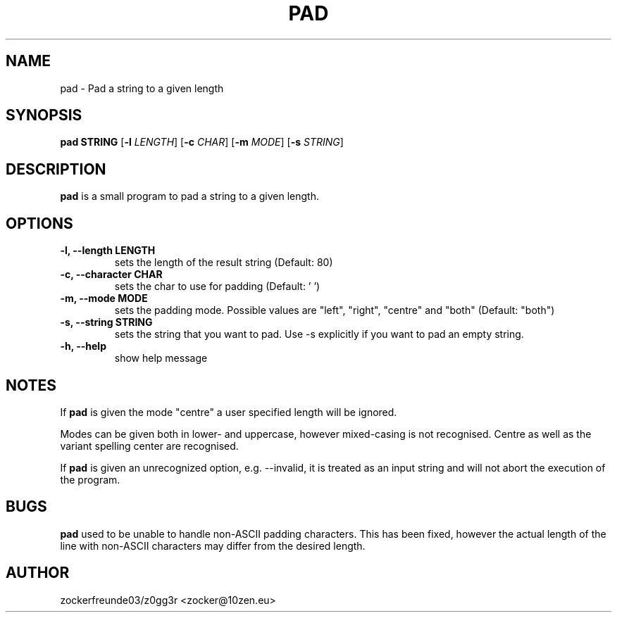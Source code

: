 .TH PAD 1 2022-12-09 GNU

.SH NAME
pad \- Pad a string to a given length

.SH SYNOPSIS
.B pad STRING
[\fB\-l\fR \fILENGTH\fR]
[\fB\-c\fR \fICHAR\fR]
[\fB\-m\fR \fIMODE\fR]
[\fB\-s\fR \fISTRING\fR]

.SH DESCRIPTION
.B pad
is a small program to pad a string to a given length.

.SH OPTIONS
.TP
.B \-l, \-\-length LENGTH
sets the length of the result string (Default: 80)
.TP
.B \-c, \-\-character CHAR
sets the char to use for padding (Default: ' ')
.TP
.B \-m, \-\-mode MODE
sets the padding mode. Possible values are "left", "right", "centre" and "both" (Default: "both")
.TP
.B \-s, \-\-string STRING
sets the string that you want to pad. Use \-s explicitly if you want to pad an empty string.
.TP
.B \-h, \-\-help
show help message

.SH NOTES
If
.B pad
is given the mode "centre" a user specified length will be ignored.

Modes can be given both in lower- and uppercase, however mixed-casing is not recognised. Centre as well as the variant spelling center are recognised.

If
.B pad
is given an unrecognized option, e.g. \-\-invalid, it is treated as an input string and will not abort the execution of the program.

.SH BUGS
.B pad
used to be unable to handle non-ASCII padding characters. This has been fixed, however
the actual length of the line with non-ASCII characters may differ from the desired length.

.SH AUTHOR
zockerfreunde03/z0gg3r <zocker@10zen.eu>
